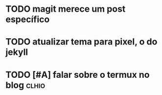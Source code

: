 
* TODO magit merece um post específico

* TODO atualizar tema para pixel, o do jekyll

* TODO [#A] falar sobre o termux no blog                              :clhio:

